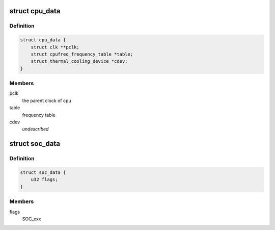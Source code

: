 .. -*- coding: utf-8; mode: rst -*-
.. src-file: drivers/cpufreq/qoriq-cpufreq.c

.. _`cpu_data`:

struct cpu_data
===============

.. c:type:: struct cpu_data


.. _`cpu_data.definition`:

Definition
----------

.. code-block:: c

    struct cpu_data {
        struct clk **pclk;
        struct cpufreq_frequency_table *table;
        struct thermal_cooling_device *cdev;
    }

.. _`cpu_data.members`:

Members
-------

pclk
    the parent clock of cpu

table
    frequency table

cdev
    *undescribed*

.. _`soc_data`:

struct soc_data
===============

.. c:type:: struct soc_data

    SoC specific data

.. _`soc_data.definition`:

Definition
----------

.. code-block:: c

    struct soc_data {
        u32 flags;
    }

.. _`soc_data.members`:

Members
-------

flags
    SOC_xxx

.. This file was automatic generated / don't edit.


